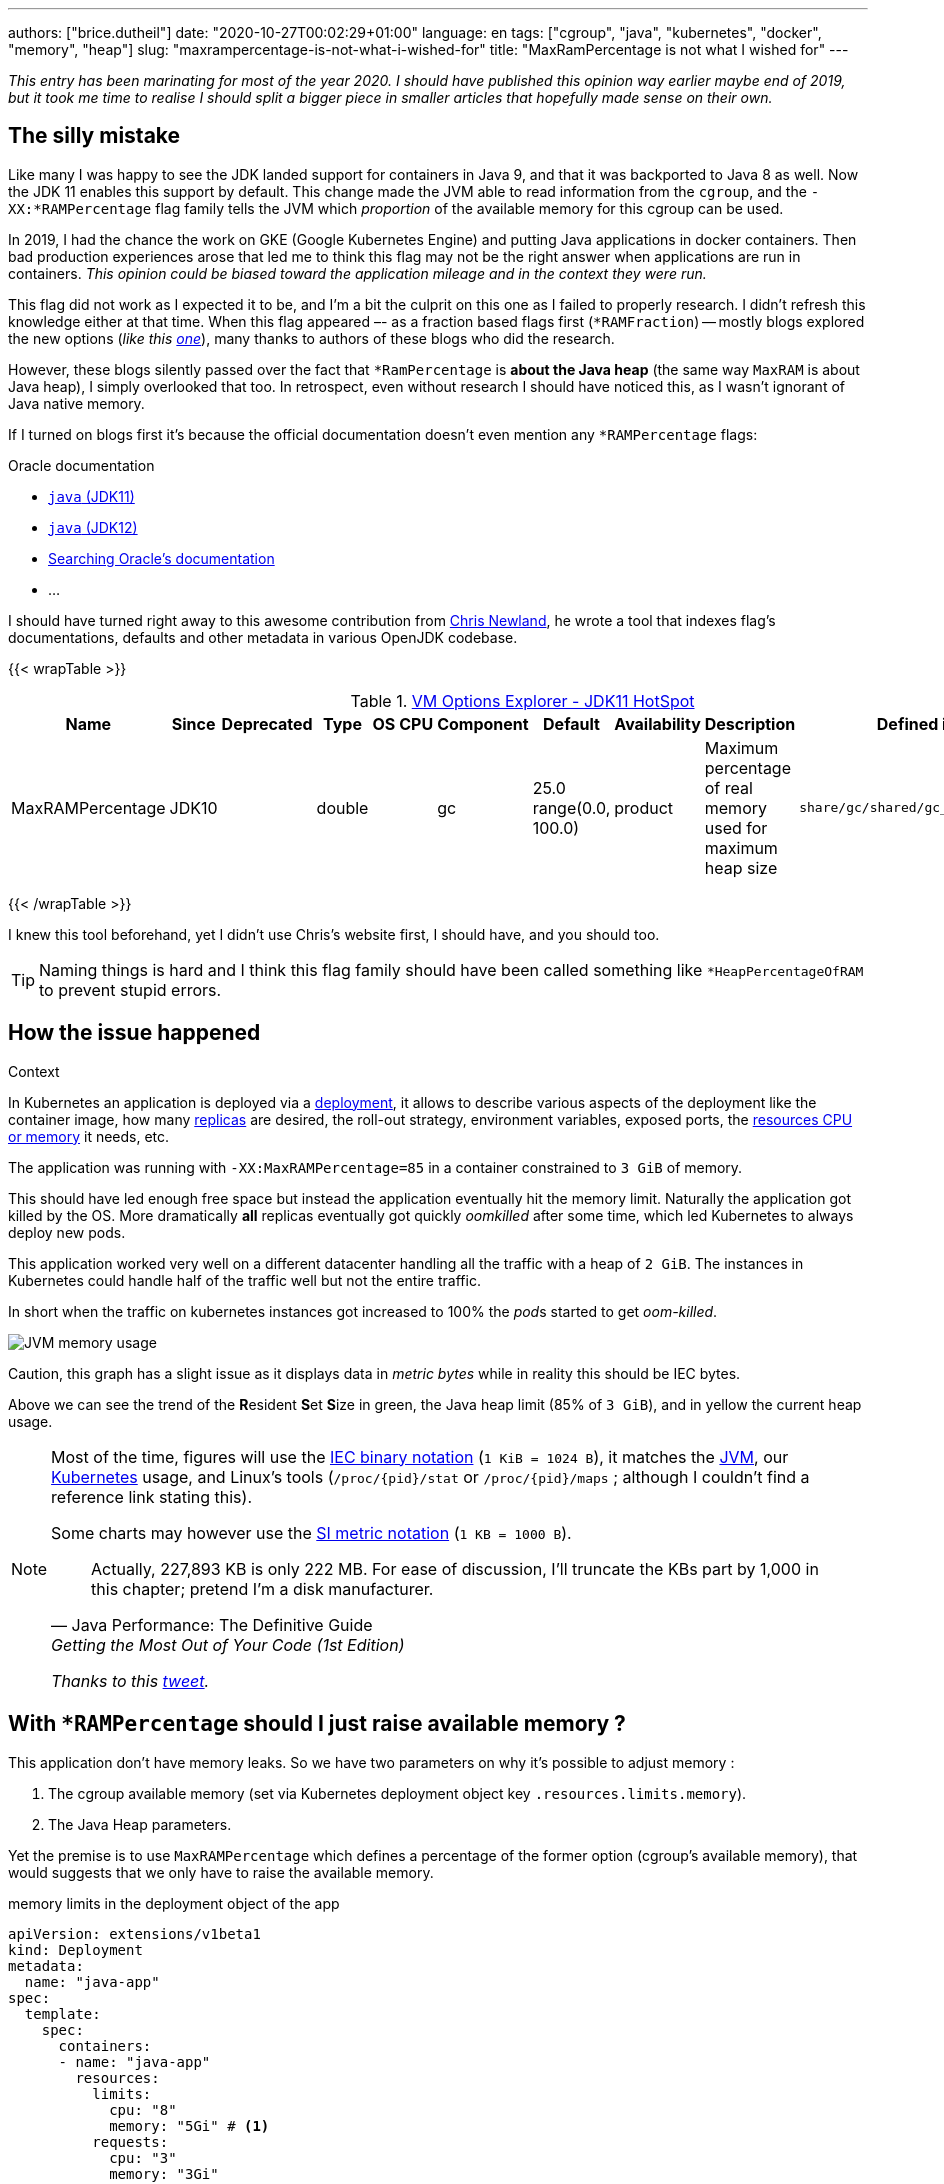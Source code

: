 ---
authors: ["brice.dutheil"]
date: "2020-10-27T00:02:29+01:00"
language: en
tags: ["cgroup", "java", "kubernetes", "docker", "memory", "heap"]
slug: "maxrampercentage-is-not-what-i-wished-for"
title: "MaxRamPercentage is not what I wished for"
---

_This entry has been marinating for most of the year 2020. I should have published
this opinion way earlier maybe end of 2019, but it took me time to realise I should split
a bigger piece in smaller articles that hopefully made sense on their own._


== The silly mistake

Like many I was happy to see the JDK landed support for containers in Java 9,
and that it was backported to Java 8 as well. Now the JDK 11 enables this
support by default. This change made the JVM able to read information from the
``cgroup``, and the `-XX:*RAMPercentage` flag family tells the JVM which _proportion_
of the available memory for this cgroup can be used.

In 2019, I had the chance the work on GKE (Google Kubernetes Engine) and putting
Java applications in docker containers. Then bad production experiences arose that
led me to think this flag may not be the right answer when applications are run in
containers.
_This opinion could be biased toward the application mileage and in the context they were run._

This flag did not work as I expected it to be, and I'm a bit the culprit on this one
as I failed to properly research.
I didn't refresh this knowledge either at that time.
When this flag appeared –- as a fraction based flags first (`*RAMFraction`) -- mostly blogs
explored the new options (_like this https://merikan.com/2019/04/jvm-in-a-container/[one]_),
many thanks to authors of these blogs who did the research.

However, these blogs silently passed over the fact that `*RamPercentage` is
**about the Java heap** (the same way `MaxRAM` is about Java heap), I simply
overlooked that too. In retrospect, even without research I should 
have noticed this, as I wasn’t ignorant of Java native memory.

If I turned on blogs first it's because the official documentation doesn't even mention
any `*RAMPercentage` flags:

.Oracle documentation
* https://docs.oracle.com/en/java/javase/11/tools/java.html#GUID-3B1CE181-CD30-4178-9602-230B800D4FAE[`java` (JDK11)]
* https://docs.oracle.com/en/java/javase/12/docs/specs/man/java.html[`java` (JDK12)]
* https://docs.oracle.csom/apps/search/search.jsp?q=MaxRAMPercentage&search-scope=book&book=tools&product=en%2Fjava%2Fjavase%2F11&category=java[Searching Oracle's documentation]
* ...


I should have turned right away to this awesome contribution from https://twitter.com/chriswhocodes[Chris Newland],
he wrote a tool that indexes flag's documentations, defaults and other metadata in various OpenJDK codebase.

{{< wrapTable >}}

.https://chriswhocodes.com/hotspot_options_jdk11.html[VM Options Explorer - JDK11 HotSpot]
|===
| Name             | Since | Deprecated | Type   | OS | CPU | Component | Default                   | Availability | Description                                                  | Defined in

| MaxRAMPercentage | JDK10 |            | double |    |     | gc        | 25.0 range(0.0, 100.0) | product      | Maximum percentage of real memory used for maximum heap size | `share/gc/shared/gc_globals.hpp`

|===

{{< /wrapTable >}}


I knew this tool beforehand, yet I didn't use Chris's website first, I should have, and
you should too.

TIP: Naming things is hard and I think this flag family should have been called something
like `*HeapPercentageOfRAM` to prevent stupid errors.




== How the issue happened


.Context
****
In Kubernetes an application is deployed via a
https://kubernetes.io/docs/concepts/workloads/controllers/deployment/[deployment],
it allows to describe various aspects of the deployment like the container image,
how many https://kubernetes.io/docs/concepts/workloads/controllers/replicaset/[replicas] are desired,
the roll-out strategy, environment variables, exposed ports,
the https://kubernetes.io/docs/concepts/configuration/manage-resources-containers/[resources CPU or memory] it needs, etc.
//Also this deployment is using an https://kubernetes.io/docs/tasks/run-application/horizontal-pod-autoscale/[_horizontal pod auto-scaler_]
//whose role is to increase the number of instances based on some criteria, this application
//used the CPU usage as the deciding metric.

The application was running with `-XX:MaxRAMPercentage=85` in a container constrained
to `3 GiB` of memory.

****


This should have led enough free space but instead the application
eventually hit the memory limit. Naturally the application got
killed by the OS. More dramatically *all* replicas eventually got quickly _oomkilled_ after
some time, which led Kubernetes to always deploy new pods.

This application worked very well on a different datacenter handling all the traffic with
a heap of `2 GiB`. The instances in Kubernetes could handle half of the traffic well but
not the entire traffic.

In short when the traffic on kubernetes instances got increased to 100%
the __pod__s started to get _oom-killed_.


image:/assets/maxrampercentage/app-jvm-memory-usage.png[JVM memory usage]

Caution, this graph has a slight issue as it displays data in _metric bytes_
while in reality this should be IEC bytes.

Above we can see the trend of the **R**esident **S**et **S**ize in green,
the Java heap limit (85% of `3 GiB`), and in yellow the current heap usage.


[NOTE]
====
Most of the time, figures will use the https://en.wikipedia.org/wiki/Binary_prefix[IEC binary notation] (`1 KiB = 1024 B`),
it matches the https://github.com/openjdk/jdk11u/blob/jdk-11.0.9%2B11/src/hotspot/share/utilities/globalDefinitions.hpp#L255[JVM],
our https://kubernetes.io/docs/concepts/configuration/manage-resources-containers/#meaning-of-memory[Kubernetes] usage,
and Linux's tools (`/proc/{pid}/stat` or `/proc/{pid}/maps` ; although I couldn't find a reference link stating this).

Some charts may however use the https://en.wikipedia.org/wiki/Binary_prefix[SI metric notation] (`1 KB = 1000 B`).

[quote, Java Performance: The Definitive Guide, Getting the Most Out of Your Code (1st Edition)]
Actually, 227,893 KB is only 222 MB. For ease of discussion, I'll truncate the KBs part by 1,000
in this chapter; pretend I'm a disk manufacturer.

_Thanks to this https://twitter.com/fleming_matt/status/1282729134481965064?s=21[tweet]._
====



== With `*RAMPercentage` should I just raise available memory ?

This application don't have memory leaks. So we have two parameters on why
it's possible to adjust memory :

. The cgroup available memory (set via Kubernetes deployment object key `.resources.limits.memory`).
. The Java Heap parameters.

Yet the premise is to use `MaxRAMPercentage` which defines a percentage of
the former option (cgroup's available memory), that would suggests that we only have
to raise the available memory.

.memory limits in the deployment object of the app
[source,yaml]
----
apiVersion: extensions/v1beta1
kind: Deployment
metadata:
  name: "java-app"
spec:
  template:
    spec:
      containers:
      - name: "java-app"
        resources:
          limits:
            cpu: "8"
            memory: "5Gi" # <1>
          requests:
            cpu: "3"
            memory: "3Gi"
----
<1> Increasing the working memory limit.


[TIP]
=======
The resources tree is equivalent to this docker params

[source]
----
docker run \
  --cpu-shares=3 \ # <1>
  --cpu-quota=8 \ # <2>
  --memory=5g \ # <3>
  ...
----
<1> cpu request, this is the relative weight of that container for CPU time
<2> cpu limit, this limits the CPU time of container’s processes, that means throttling
<3> memory limit, tells the OS to kill (`oomkill`) the container's processes if they hit this limit

The memory request is only used for scheduling the pod on a node.
=======


That would be really convenient!

In practice, I found this approach lacking, and inefficient for various reasons :

. It's just easy to raise the memory limit, but this may have a
hidden cost, as this percentage is not adjusted. If the deployment
requires a limit of 6 GiB, to work while the application is only using
3 GiB (if the application don't need OS cache), then it has two consequences
.. larger application will impact negatively Kubernetes scheduling (which selects
where to run the container), either on this very application or on sibling containers.
.. this cluster cost more than what is consume.

. This immediately leads to this point: the percentage used in `MaxRAMPercentage`
can't stay a fixed value, it needs adjustment like we used to for `Xmx` style flags,
and for the same reasons:
.. the traffic load may change
.. the number of instances or replicas may change
.. application code may change the mileage

. Adjusting the memory of either the Java Heap or the limit
of the container is annoying because `MaxRAMPercentage` requires to
perform a rule of three. This may seem petty but it's just easier to
work with actual values, here percentage have no real benefits.

. GC parameters also use percentages, which forces sometime to calculate
percentage of percentage.

. Using percentage for Java heap makes us dismiss an entire facet of the memory,
native memory. This memory in particular does grow too, but with in
the same way than heap.

. Moreover there’s other considerations to account for when measuring the RSS of the container (cgroup) which more or less includes the RSS of the process tree *and the size of the tmpfs*. The oomkiller takes all these to make sure the cgroup respects the defined memory limit.

== Final words

Concretely I find no compelling argument in favor of `*RAMPercentage` flags,
I don't know if I'm old school, or mathematics-averse but I find `Xms` / `Xmx`
easier to work with even in the context of containers.

Using memory settings with a unit encourage one to understand how an application is
working, what constitutes the RSS for a Java process (which I'll explore in
an article maturing a bit longer).

Finally I’m not sure about what `MaxRAMPercentage` tried to solve, but today I won’t expect to use it soon. Maybe the _soft max heap_ that is currently getting worked on will be more useful.
